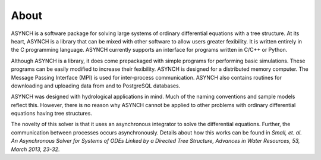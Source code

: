 About
=====

ASYNCH is a software package for solving large systems of ordinary differential equations with a tree structure. At its heart, ASYNCH is a library that
can be mixed with other software to allow users greater fexibility. It is written entirely in the C programming language. ASYNCH currently supports
an interface for programs written in C/C++ or Python.

Although ASYNCH is a library, it does come prepackaged with simple programs for performing basic simulations. These programs can be easily
modified to increase their fexibility. ASYNCH is designed for a distributed memory computer. The Message Passing Interface (MPI) is used for inter-process communication.
ASYNCH also contains routines for downloading and uploading data from and to PostgreSQL databases.

ASYNCH was designed with hydrological applications in mind. Much of the naming conventions and sample models reflect this. However, there is
no reason why ASYNCH cannot be applied to other problems with ordinary differential equations having tree structures.

The novelty of this solver is that it uses an asynchronous integrator to solve the differential equations.
Further, the communication between processes occurs asynchronously. Details about how this works can be found in
*Small, et. al. An Asynchronous Solver for Systems of ODEs Linked by a Directed Tree Structure, Advances in Water Resources, 53, March 2013, 23-32*.
